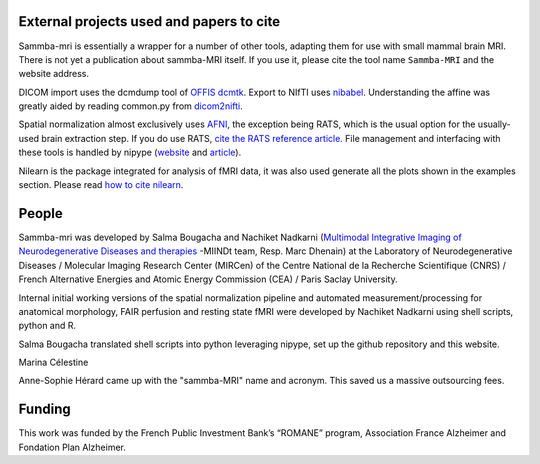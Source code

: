 .. -*- mode: rst -*-

External projects used and papers to cite 
-----------------------------------------
Sammba-mri is essentially a wrapper for a number of other tools, adapting them 
for use with small mammal brain MRI. There is not yet a publication about 
sammba-MRI itself. If you use it, please cite the tool name ``Sammba-MRI`` and 
the website address.

DICOM import uses the dcmdump tool of `OFFIS dcmtk 
<http://dicom.offis.de/dcmtk.php.en>`_. Export to NIfTI uses `nibabel 
<http://nipy.org/nibabel/>`_. Understanding the affine was greatly aided by
reading common.py from `dicom2nifti 
<http://dicom2nifti.readthedocs.io/en/latest/>`_.

Spatial normalization almost exclusively uses
`AFNI <https://afni.nimh.nih.gov/>`_, the exception being RATS, which is the 
usual option for the usually-used brain extraction step. If you do use RATS,
`cite the RATS reference article.
<http://www.iibi.uiowa.edu/content/rats-rapid-automatic-tissue-segmentation-rodent-brain-mri>`_
File management and interfacing with these tools is handled by nipype (`website
<http://nipype.readthedocs.io/en/latest/>`_ and `article
<https://www.ncbi.nlm.nih.gov/pubmed/21897815>`_).

Nilearn is the package integrated for analysis of fMRI data, it was also used 
generate all the plots shown in the examples section. Please read `how to  cite 
nilearn
<http://nilearn.github.io/authors.html#citing-nilearn>`_.


People
------
Sammba-mri was developed by Salma Bougacha and Nachiket Nadkarni (`Multimodal Integrative Imaging of 
Neurodegenerative Diseases and therapies
<http://jacob.cea.fr/drf/ifrancoisjacob/Pages/Departements/MIRCen/themes/alzheimer-vieillissement-cerebral-modelisation.aspx>`_ 
-MIINDt team, Resp. Marc Dhenain) at the Laboratory of Neurodegenerative Diseases / 
Molecular Imaging Research Center (MIRCen) of the Centre National de la Recherche Scientifique
(CNRS) / French Alternative Energies and Atomic Energy Commission (CEA) / Paris
Saclay University.

Internal initial working versions of the spatial normalization pipeline and 
automated measurement/processing for anatomical morphology, FAIR perfusion and 
resting state fMRI were developed by Nachiket Nadkarni using shell 
scripts, python and R.

Salma Bougacha translated shell scripts into python leveraging nipype, set up 
the github repository and this website.

Marina Célestine 

Anne-Sophie Hérard came up with the "sammba-MRI" name and acronym.
This saved us a massive outsourcing fees. 


Funding
-------
This work was funded by the French Public Investment Bank’s “ROMANE” program, 
Association France Alzheimer and Fondation Plan Alzheimer.
